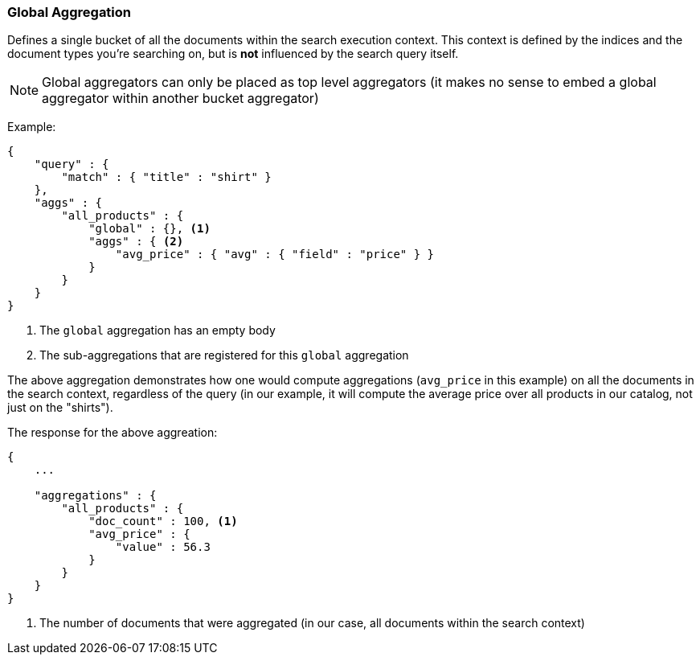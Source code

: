 [[search-aggregations-bucket-global-aggregation]]
=== Global Aggregation

Defines a single bucket of all the documents within the search execution context. This context is defined by the indices and the document types you're searching on, but is *not* influenced by the search query itself.

NOTE:   Global aggregators can only be placed as top level aggregators (it makes no sense to embed a global aggregator
        within another bucket aggregator)

Example:

[source,js]
--------------------------------------------------
{
    "query" : {
        "match" : { "title" : "shirt" }
    },
    "aggs" : {
        "all_products" : {
            "global" : {}, <1>
            "aggs" : { <2>
                "avg_price" : { "avg" : { "field" : "price" } }
            }
        }
    }
}
--------------------------------------------------

<1> The `global` aggregation has an empty body
<2> The sub-aggregations that are registered for this `global` aggregation

The above aggregation demonstrates how one would compute aggregations (`avg_price` in this example) on all the documents in the search context, regardless of the query (in our example, it will compute the average price over all products in our catalog, not just on the "shirts").

The response for the above aggreation:

[source,js]
--------------------------------------------------
{
    ...

    "aggregations" : {
        "all_products" : {
            "doc_count" : 100, <1>
            "avg_price" : {
                "value" : 56.3
            }
        }
    }
}
--------------------------------------------------

<1> The number of documents that were aggregated (in our case, all documents within the search context)
